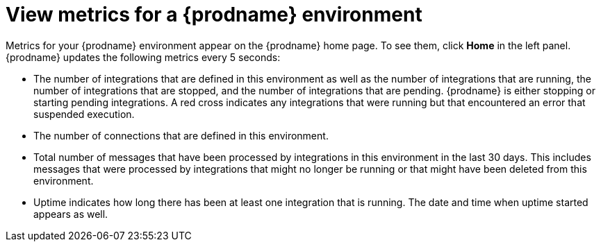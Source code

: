 // This module is included in these assemblies:
// as_monitoring-integrations.adoc

[id='viewing-system-metrics_{context}']
= View metrics for a {prodname} environment

Metrics for your {prodname} environment 
appear on the {prodname} home page. To see them, click
*Home* in the left panel. {prodname} updates the following metrics
every 5 seconds:

* The number of integrations that are defined in this environment as
well as the number of integrations that are running, the number 
of integrations that are stopped, and the number of integrations that
are pending. {prodname} is either stopping or starting pending integrations.
A red cross indicates any integrations that
were running but that encountered an error that suspended execution. 

* The number of connections that are defined in this environment. 

* Total number of messages that have been processed by integrations in 
this environment in
the last 30 days. This includes messages that were processed by 
integrations that might no longer be running or that might have been 
deleted from this environment.

* Uptime indicates how long there has been at least one integration that
is running. The date and time when uptime started appears as well. 
